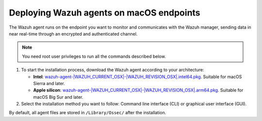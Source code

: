 .. Copyright (C) 2015, Wazuh, Inc.

.. meta::
  :description: Learn more about how to successfully install the Wazuh agent on macOS systems in this section of our Installation Guide.

Deploying Wazuh agents on macOS endpoints
=========================================

The Wazuh agent runs on the endpoint you want to monitor and communicates with the Wazuh manager, sending data in near real-time through an encrypted and authenticated channel.

.. note:: You need root user privileges to run all the commands described below.

.. |macOS_intel_64| replace:: `wazuh-agent-|WAZUH_CURRENT_OSX|-|WAZUH_REVISION_OSX|.intel64.pkg <https://packages.wazuh.com/|WAZUH_CURRENT_MAJOR_OSX|/macos/wazuh-agent-|WAZUH_CURRENT_OSX|-|WAZUH_REVISION_OSX|.intel64.pkg>`__
.. |macOS_arm64| replace:: `wazuh-agent-|WAZUH_CURRENT_OSX|-|WAZUH_REVISION_OSX|.arm64.pkg <https://packages.wazuh.com/|WAZUH_CURRENT_MAJOR_OSX|/macos/wazuh-agent-|WAZUH_CURRENT_OSX|-|WAZUH_REVISION_OSX|.arm64.pkg>`__


#. To start the installation process, download the Wazuh agent according to your architecture:

   - **Intel**: |macOS_intel_64|. Suitable for macOS Sierra and later.
   - **Apple silicon**: |macOS_arm64|. Suitable for macOS Big Sur and later.

#. Select the installation method you want to follow: Command line interface (CLI) or graphical user interface (GUI).

   .. tabs::

      .. group-tab:: CLI

         #. To deploy the Wazuh agent on your endpoint, choose your architecture, edit the ``WAZUH_MANAGER`` variable to contain your Wazuh manager IP address or hostname, and run the following command. 

            .. tabs::

               .. group-tab:: Intel

                  .. code-block:: console

                     # echo "WAZUH_MANAGER='10.0.0.2'" > /tmp/wazuh_envs && sudo installer -pkg wazuh-agent-|WAZUH_CURRENT_OSX|-|WAZUH_REVISION_OSX|.intel64.pkg -target /

               .. group-tab:: Apple silicon

                  .. code-block:: console

                     # echo "WAZUH_MANAGER='10.0.0.2'" > /tmp/wazuh_envs && sudo installer -pkg wazuh-agent-|WAZUH_CURRENT_OSX|-|WAZUH_REVISION_OSX|.arm64.pkg -target /

            For additional deployment options such as agent name, agent group, and enrollment password, see the :doc:`Deployment variables for macOS </user-manual/agent/agent-enrollment/deployment-variables/deployment-variables-macos>` section.

            .. note::

               Alternatively, if you want to install an agent without enrolling it, omit the deployment variables. To learn more about the different enrollment methods, see the :doc:`Wazuh agent enrollment </user-manual/agent/agent-enrollment/index>` section.

         #. Start the Wazuh agent to complete the installation process:

            .. code-block:: console

               # launchctl bootstrap system /Library/LaunchDaemons/com.wazuh.agent.plist

         The installation process is now complete, and the Wazuh agent is successfully deployed and running on your macOS endpoint.

      .. group-tab:: GUI

         #. To install the Wazuh agent on your system, run the downloaded file and follow the steps in the installation wizard. If you are not sure how to answer some of the prompts, use the default answers.

            .. thumbnail:: ../../images/installation/macos-agent.png
               :align: center
               :title: macOS agent installer
               :alt: macOS agent installer

         #. Start the Wazuh agent to complete the installation process:

            .. code-block:: console

               # launchctl bootstrap system /Library/LaunchDaemons/com.wazuh.agent.plist

         The installation process is now complete, and the Wazuh agent is successfully installed on your macOS endpoint. The next step is to register and configure the agent to communicate with the Wazuh server. To perform this action, see the :doc:`Wazuh agent enrollment </user-manual/agent/agent-enrollment/index>` section.  

By default, all agent files are stored in ``/Library/Ossec/`` after the installation.
